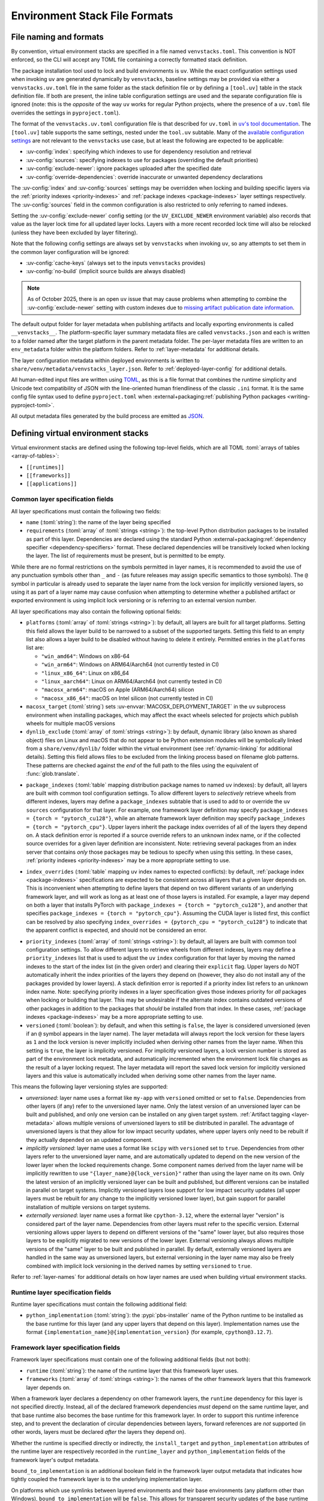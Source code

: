 
.. _stack-specification-format:

------------------------------
Environment Stack File Formats
------------------------------

.. meta::
   :og:title: venvstacks File Formats - venvstacks Documentation
   :og:type: website
   :og:url: https://venvstacks.lmstudio.ai/stack-format/
   :og:description: venvstacks Specification and Metadata File Formats - venvstacks Documentation

File naming and formats
=======================

By convention, virtual environment stacks are specified in a file named ``venvstacks.toml``. This
convention is NOT enforced, so the CLI will accept any TOML file containing a correctly formatted
stack definition.

The package installation tool used to lock and build environments is ``uv``. While the exact
configuration settings used when invoking ``uv`` are generated dynamically by ``venvstacks``,
baseline settings may be provided via either a ``venvstacks.uv.toml`` file in the same folder as
the stack definition file or by defining a ``[tool.uv]`` table in the stack definition file. If
both are present, the inline table configuration settings are used and the separate configuration
file is ignored (note: this is the *opposite* of the way ``uv`` works for regular Python projects,
where the presence of a ``uv.toml`` file overrides the settings in ``pyproject.toml``).

The format of the ``venvstacks.uv.toml`` configuration file is that described for ``uv.toml`` in
|uv's tool documentation|_. The ``[tool.uv]`` table supports the same settings, nested under the
``tool.uv`` subtable. Many of the
`available configuration settings <https://docs.astral.sh/uv/reference/settings/>`__ are not
relevant to the ``venvstacks`` use case, but at least the following are expected to be applicable:

* :uv-config:`index`: specifying which indexes to use for dependency resolution and retrieval
* :uv-config:`sources`: specifying indexes to use for packages (overriding the default priorities)
* :uv-config:`exclude-newer`: ignore packages uploaded after the specified date
* :uv-config:`override-dependencies`: override inaccurate or unwanted dependency declarations

The :uv-config:`index` and :uv-config:`sources` settings may be overridden when locking
and building specific layers via the :ref:`priority indexes <priority-indexes>` and
:ref:`package indexes <package-indexes>` layer settings respectively. The :uv-config:`sources`
field in the common configuration is also restricted to only referring to named indexes.

Setting the :uv-config:`exclude-newer` config setting (or the ``UV_EXCLUDE_NEWER`` environment
variable) also records that value as the layer lock time for all updated layer locks.
Layers with a more recent recorded lock time will also be relocked
(unless they have been excluded by layer filtering).

Note that the following config settings are always set by ``venvstacks`` when invoking
``uv``, so any attempts to set them in the common layer configuration will be ignored:

* :uv-config:`cache-keys` (always set to the inputs ``venvstacks`` provides)
* :uv-config:`no-build` (implicit source builds are always disabled)

.. note::

  As of October 2025, there is an open ``uv`` issue that may cause problems when
  attempting to combine the :uv-config:`exclude-newer` setting with custom indexes due to
  `missing artifact publication date information <https://github.com/astral-sh/uv/issues/12449>`__.

.. |uv's tool documentation| replace:: ``uv``'s tool documentation
.. _uv's tool documentation: https://docs.astral.sh/uv/concepts/configuration-files/

The default output folder for layer metadata when publishing artifacts and locally exporting
environments is called ``__venvstacks__``. The platform-specific layer summary metadata
files are called ``venvstacks.json`` and each is written to a folder named after the target
platform in the parent metadata folder. The per-layer metadata files are written to an
``env_metadata`` folder within the platform folders.
Refer to :ref:`layer-metadata` for additional details.

The layer configuration metadata within deployed environments is written to
``share/venv/metadata/venvstacks_layer.json``.
Refer to :ref:`deployed-layer-config` for additional details.

All human-edited input files are written using `TOML <https://toml.io/>`__, as this is a file
format that combines the runtime simplicity and Unicode text compatibility of JSON with the
line-oriented human friendliness of the classic ``.ini`` format. It is the same config file
syntax used to define ``pyproject.toml`` when
:external+packaging:ref:`publishing Python packages <writing-pyproject-toml>`.

All output metadata files generated by the build process are emitted as `JSON <https://www.json.org/>`__.

.. versionchanged:: 0.8.0
   Added support for configuring ``uv`` execution and having it affect both locking and building
   (:ref:`release details <changelog-0.8.0>`). User and system level default ``uv`` configuration
   settings no longer affect the behaviour of the locking process.

.. versionchanged:: 0.8.0
   Setting :uv-config:`exclude-newer` or ``UV_EXCLUDE_NEWER`` now also affects the recorded
   layer lock times (:ref:`release details <changelog-0.8.0>`).


Defining virtual environment stacks
===================================

Virtual environment stacks are defined using the following top-level fields, which are all TOML
:toml:`arrays of tables <array-of-tables>`:

* ``[[runtimes]]``
* ``[[frameworks]]``
* ``[[applications]]``

Common layer specification fields
---------------------------------

All layer specifications must contain the following two fields:

* ``name`` (:toml:`string`): the name of the layer being specified
* ``requirements`` (:toml:`array` of :toml:`strings <string>`):
  the top-level Python distribution packages to be installed as part of this layer.
  Dependencies are declared using the standard Python
  :external+packaging:ref:`dependency specifier <dependency-specifiers>` format.
  These declared dependencies will be transitively locked when locking the layer.
  The list of requirements must be present, but is permitted to be empty.

While there are no formal restrictions on the symbols permitted in layer names, it is
recommended to avoid the use of any punctuation symbols other than ``_`` and ``-``
(as future releases may assign specific semantics to those symbols).
The ``@`` symbol in particular is already used to separate the layer name from the lock
version for implicitly versioned layers, so using it as part of a layer name may cause
confusion when attempting to determine whether a published artifact or
exported environment is using implicit lock versioning or is referring
to an external version number.

All layer specifications may also contain the following optional fields:

* ``platforms`` (:toml:`array` of :toml:`strings <string>`):
  by default, all layers are built for all target platforms. Setting this field
  allows the layer build to be narrowed to a subset of the supported targets.
  Setting this field to an empty list also allows a layer build to be disabled
  without having to delete it entirely.
  Permitted entries in the ``platforms`` list are:

  * ``"win_amd64"``: Windows on x86-64
  * ``"win_arm64"``: Windows on ARM64/Aarch64 (not currently tested in CI)
  * ``"linux_x86_64"``: Linux on x86_64
  * ``"linux_aarch64"``: Linux on ARM64/Aarch64 (not currently tested in CI)
  * ``"macosx_arm64"``: macOS on Apple (ARM64/Aarch64) silicon
  * ``"macosx_x86_64"``: macOS on Intel silicon (not currently tested in CI)

  .. versionchanged:: 0.3.0
     Added ``win_arm64`` and ``linux_aarch64`` as permitted target platforms
     (:ref:`release details <changelog-0.3.0>`).

* ``macosx_target`` (:toml:`string`)
  sets :uv-envvar:`MACOSX_DEPLOYMENT_TARGET` in the ``uv`` subprocess environment when
  installing packages, which may affect the exact wheels selected for projects which
  publish wheels for multiple macOS versions

  .. versionadded:: 0.8.0
     Added support for setting the minimum macOS target on a per-layer basis
     (:ref:`release details <changelog-0.8.0>`).

* ``dynlib_exclude`` (:toml:`array` of :toml:`strings <string>`):
  by default, dynamic library (also known as shared object) files on Linux
  and macOS that do not appear to be Python extension modules will be symbolically
  linked from a ``share/venv/dynlib/`` folder within the virtual environment
  (see :ref:`dynamic-linking` for additional details).
  Setting this field allows files to be excluded from the linking process based
  on filename glob patterns. These patterns are checked against the *end* of the
  full path to the files using the equivalent of :func:`glob.translate`.

  .. versionadded:: 0.4.0
     Added support for dynamic linking across layers on Linux and macOS
     (:ref:`release details <changelog-0.4.0>`).

.. _package-indexes:

* ``package_indexes`` (:toml:`table` mapping distribution package names to named ``uv`` indexes):
  by default, all layers are built with common tool configuration settings.
  To allow different layers to *selectively* retrieve wheels from different indexes,
  layers may define a ``package_indexes`` subtable that is used to add to or
  override the ``uv`` ``sources`` configuration for that layer.
  For example, one framework layer definition may specify
  ``package_indexes = {torch = "pytorch_cu128"}``,
  while an alternate framework layer definition
  may specify ``package_indexes = {torch = "pytorch_cpu"}``.
  Upper layers inherit the package index overrides of all of the layers they depend on.
  A stack definition error is reported if a source override refers to an unknown index name,
  or if the collected source overrides for a given layer definition are inconsistent.
  Note: retrieving several packages from an index server that contains *only* those packages may
  be tedious to specify when using this setting. In these cases,
  :ref:`priority indexes <priority-indexes>` may be a more appropriate setting to use.

  .. versionadded:: 0.8.0
    Added support for ``uv`` configuration with layer specific adjustments
    (:ref:`release details <changelog-0.8.0>`).

.. _index-overrides:

* ``index_overrides`` (:toml:`table` mapping ``uv`` index names to expected conflicts):
  by default, :ref:`package index <package-indexes>` specifications are expected to be
  consistent across all layers that a given layer depends on. This is inconvenient when
  attempting to define layers that depend on two different variants of an underlying
  framework layer, and will work as long as at least one of those layers is installed.
  For example, a layer may depend on both a layer that installs PyTorch with
  ``package_indexes = {torch = "pytorch_cu128"}``, and another that specifies
  ``package_indexes = {torch = "pytorch_cpu"}``. Assuming the CUDA layer is
  listed first, this conflict can be resolved by also specifying
  ``index_overrides = {pytorch_cpu = "pytorch_cu128"}`` to indicate that the
  apparent conflict is expected, and should not be considered an error.

  .. versionadded:: 0.8.0
    Added support for ``uv`` configuration with layer specific adjustments
    (:ref:`release details <changelog-0.8.0>`).

.. _priority-indexes:

* ``priority_indexes`` (:toml:`array` of :toml:`strings <string>`):
  by default, all layers are built with common tool configuration settings. To allow different
  layers to retrieve wheels from different indexes, layers may define a ``priority_indexes`` list
  that is used to adjust the ``uv`` ``index`` configuration for that layer by moving the named
  indexes to the start of the index list (in the given order) and clearing their ``explicit`` flag.
  Upper layers do NOT automatically inherit the index priorities of the layers they depend on
  (however, they also do not install any of the packages provided by lower layers).
  A stack definition error is reported if a priority index list refers to an unknown index name.
  Note: specifying priority indexes in a layer specification gives those indexes priority for *all*
  packages when locking or building that layer. This may be undesirable if the alternate index
  contains outdated versions of other packages in addition to the packages that *should* be
  installed from that index. In these cases, :ref:`package indexes <package-indexes>`
  may be a more appropriate setting to use.

  .. versionadded:: 0.8.0
    Added support for ``uv`` configuration with layer specific adjustments
    (:ref:`release details <changelog-0.8.0>`).

* ``versioned`` (:toml:`boolean`): by default, and when this setting is ``false``,
  the layer is considered unversioned (even if an ``@`` symbol appears in the
  layer name). The layer metadata will always report the lock version for these
  layers as ``1`` and the lock version is never implicitly included when deriving
  other names from the layer name.
  When this setting is ``true``, the layer is implicitly versioned.
  For implicitly versioned layers, a lock version number is stored as part of
  the environment lock metadata, and automatically incremented when the
  environment lock file changes as the result of a layer locking request.
  The layer metadata will report the saved lock version for implicitly versioned
  layers and this value is automatically included when deriving some other names
  from the layer name.

This means the following layer versioning styles are supported:

* *unversioned*: layer name uses a format like ``my-app`` with ``versioned``
  omitted or set to ``false``. Dependencies from other layers (if any) refer to
  the unversioned layer name. Only the latest version of an unversioned
  layer can be built and published, and only one version can be installed
  on any given target system. :ref:`Artifact tagging <layer-metadata>` allows
  multiple versions of unversioned layers to still be distributed in parallel.
  The advantage of unversioned layers is that they allow for low impact security
  updates, where upper layers only need to be rebuilt if they actually depended
  on an updated component.

* *implicitly versioned*: layer name uses a format like ``scipy`` with ``versioned``
  set to ``true``. Dependencies from other layers refer to the unversioned layer name,
  and are automatically updated to depend on the new version of the lower layer when
  the locked requirements change. Some component names derived from the layer name
  will be implicitly rewritten to use ``"{layer_name}@{lock_version}"`` rather than
  using the layer name on its own. Only the latest version of an implicitly versioned
  layer can be built and published, but different versions can be installed in
  parallel on target systems.
  Implicitly versioned layers lose support for low impact security updates (all
  upper layers must be rebuilt for any change to the implicitly versioned lower
  layer), but gain support for parallel installation of multiple versions on
  target systems.

* *externally versioned*: layer name uses a format like ``cpython-3.12``, where
  the external layer "version" is considered part of the layer name.
  Dependencies from other layers must refer to the specific version.
  External versioning allows upper layers to depend on different versions of
  the "same" lower layer, but also requires those layers to be explicitly
  migrated to new versions of the lower layer.
  External versioning always allows multiple versions of the "same" layer to be
  built and published in parallel.
  By default, externally versioned layers are handled in the same way as
  unversioned layers, but external versioning in the layer name may also be
  freely combined with implicit lock versioning in the derived names by
  setting ``versioned`` to ``true``.

Refer to :ref:`layer-names` for additional details on how layer names are used
when building virtual environment stacks.

.. _runtime-layer-spec:

Runtime layer specification fields
----------------------------------

Runtime layer specifications must contain the following additional field:

* ``python_implementation`` (:toml:`string`): the :pypi:`pbs-installer` name
  of the Python runtime to be installed as the base runtime for this layer
  (and any upper layers that depend on this layer). Implementation names
  use the format ``{implementation_name}@{implementation_version}``
  (for example, ``cpython@3.12.7``).

.. _framework-layer-spec:

Framework layer specification fields
------------------------------------

Framework layer specifications must contain one of the following additional fields
(but not both):

* ``runtime`` (:toml:`string`): the name of the runtime layer that this framework layer uses.
* ``frameworks`` (:toml:`array` of :toml:`strings <string>`):
  the names of the other framework layers that this framework layer depends on.

When a framework layer declares a dependency on other framework layers, the ``runtime``
dependency for this layer is not specified directly. Instead, all of the declared
framework dependencies *must* depend on the same runtime layer, and that base
runtime also becomes the base runtime for this framework layer. In order to
support this runtime inference step, and to prevent the declaration of circular
dependencies between layers, forward references are *not* supported (in other
words, layers must be declared *after* the layers they depend on).

Whether the runtime is specified directly or indirectly, the ``install_target``
and ``python_implementation`` attributes of the runtime layer are respectively recorded
in the ``runtime_layer`` and ``python_implementation`` fields of the framework layer's
output metadata.

``bound_to_implementation`` is an additional boolean field in the framework layer
output metadata that indicates how tightly coupled the framework layer is
to the underlying implementation layer.

On platforms which use symlinks between layered environments and their base
environments (any platform other than Windows), ``bound_to_implementation``
will be ``false``.
This allows for transparent security updates of the base runtime layer (for
example, to update to new OpenSSL versions or CPython maintenance releases),
without needing to republish the upper layers that use that base runtime.

On Windows, where some elements of the base runtime are copied into each
layered environment that depends on it, ``bound_to_implementation`` will
be ``true``.
This still allows for transparent security updates of the base runtime layer
in some cases (for example, to update to new OpenSSL versions), but indicates
the upper layers will need to be rebuilt and republished for new CPython
maintenance releases.


.. versionchanged:: 0.4.0
   Added the ability for framework layers to depend on other framework layers
   instead of depending directly on a runtime layer
   (:ref:`release details <changelog-0.4.0>`).


.. _application-layer-spec:

Application layer specification fields
--------------------------------------

Application layer specifications must contain one of the following additional fields (but not both):

* ``runtime`` (:toml:`string`): the name of the runtime layer that this application layer uses.
* ``frameworks`` (:toml:`array` of :toml:`strings <string>`):
  the names of the framework layers that this application layer depends on.

These two fields are handled in the same way as they are for
:ref:`framework layer specifications <framework-layer-spec>`.

Python code running in this application layer will be able to import modules from the specified
base runtime layer, and from any of the framework layers declared as dependencies (whether
directly or indirectly). Refer to :ref:`layer-dependency-linearization` for additional details
on how the relative order of the application layer ``sys.path`` entries is determined.

Application layer specifications must also contain the following additional field:

* ``launch_module`` (:toml:`string`): a relative path (starting from the folder containing
  the stack specification file) that specifies a Python module or import package that will
  be included in the built environment for execution with the :option:`-m` switch.

Application layer specifications may also contain the following optional field:

* ``support_modules`` (:toml:`array` of :toml:`strings <string>`):
  an array of relative paths (each starting from the folder containing the stack specification
  file) that specify Python modules or import packages that will be included in the built
  environment for use by the application launch module.

Refer to :ref:`source-tree-content-filtering` for details on exactly which files will be
included in the application layer from referenced launch modules and support modules.

.. versionchanged:: 0.4.0
   Added the ability for application layers to depend directly on a runtime layer instead
   of declaring that they depend on one or more framework layers
   (:ref:`release details <changelog-0.4.0>`).

.. versionchanged:: 0.5.0
   Updating the name or contents of a launch module also updates the layer version
   for implicitly versioned layers
   (:ref:`release details <changelog-0.5.0>`).

.. versionadded:: 0.6.0
   Added the ``support_modules`` field (:ref:`release details <changelog-0.6.0>`).

.. versionadded:: 0.6.0
   Source tree content filtering for launch modules and support modules
   (:ref:`release details <changelog-0.6.0>`).


.. _layer-dependency-linearization:

Linearizing the Python import path
----------------------------------

The ``venvstacks.toml`` file format allows the declared dependencies between framework
layers to form a directed acyclic graph (DAG). Python's import system requires that
this graph be flattened into a list in order to be able to define the relative order
of application layer ``sys.path`` entries in a consistent fashion.

This linearization problem is similar to the one that Python itself needs to solve when
determining how to resolve attribute lookups on Python classes in the presence of multiple
inheritance, and ``venvstacks`` intentionally uses the same solution: the C3 linearization
algorithm described in this article about the
`Python 2.3 Method Resolution Order <https://www.python.org/download/releases/2.3/mro/>`_.

In simple cases where the only common point in the declared layer dependencies is the base
runtime, this algorithm gives the same result as a depth-first left-to-right resolution of
the declared dependencies.

The benefit of the more complex linearization arises in more complex cases, where the C3
algorithm either ensures that all layers are always listed in a consistent relative import
priority order, or else it raises an exception reporting the relative priority conflict.

The `Wikipedia article on C3 linearization <https://en.wikipedia.org/wiki/C3_linearization>`_
includes additional details on the C3 algorithm and the assurances it provides.

.. versionadded:: 0.4.0
   In previous versions, frameworks were not permitted to declare dependencies on other
   framework layers, so linearization was not required.


.. _layer-names:

Layer names and versioning
--------------------------

Regardless of how a layer is versioned, the layer name is used directly
(with no additional prefix or suffix) when referring to the layer as a
dependency in another layer specification.

The layer name is also used directly (in combination with the :term:`layer type`
prefix) for the following purposes:

* the name of the layer build environment
* the name of the layer requirements file folder
* as part of the name of the transitively locked layer requirements files
* as the base name for the layer environment metadata file emitted when
  publishing or exporting the environment
* as the ``layer_name`` field in the generated layer metadata

Runtime layers do not have a layer type prefix, while framework and application
layers use ``app-*`` and ``framework-*`` respectively.

Layers with implicit lock versioning disabled use their layer name directly
(in combination with their :term:`layer type` prefix) for the following purposes:

* the name of the deployed layer environment when publishing artifacts or
  locally exporting environments
* as the ``install_target`` field in the generated layer metadata
* when referring to the layer as a dependency in another layer's deployment
  configuration and output metadata

Layers with implicit lock versioning enabled will instead use
``"{layer_name}@{lock_version}"`` for these deployment related purposes.


.. _source-tree-content-filtering:

Source tree content filtering
-----------------------------

Application layer launch modules and support modules may be either single
files or directories defining a Python import package. In the latter
case, the contents of the source tree are filtered to exclude unwanted files
rather than including every file in the specified directory.

When git source control information is available, any files explicitly
excluded from source control will also be omitted from the application
layers (that is, the exclusions are based on `.gitignore` patterns).
Any files or folders with names starting with `.git` are also excluded.

If no recognised source control information is found, the source tree
content filtering defaults to simply excluding ``__pycache__`` folders
(as these may be generated if the launch modules or support modules are
imported for testing purposes from their source tree location).


Deprecated fields
-----------------

The following field names were previously supported and now emit :exc:`FutureWarning`
when used in a loaded stack specification:

* ``build_requirements``: no longer has any effect (rendered non-functional before
  :ref:`0.1.0rc1 <changelog-0.1.0rc1>`, warning emitted from :ref:`0.2.0 <changelog-0.2.0>`)
* ``fully_versioned_name``: renamed to ``python_implementation`` in :ref:`0.2.0 <changelog-0.2.0>`


.. _layer-requirements:

Locked layer requirements
=========================

Environment lock metadata files saved alongside the layer's transitively locked requirements file:

.. code-block:: python

   requirements_hash: str   # Uses "algorithm:hexdigest" format
   lock_input_hash: str     # Uses "algorithm:hexdigest" format
   other_inputs_hash: str   # Uses "algorithm:hexdigest" format
   version_inputs_hash: str # Uses "algorithm:hexdigest" format
   lock_version: int        # Auto-incremented from previous lock metadata
   locked_at: str           # ISO formatted date/time value

Note: A future documentation update will cover these ``venvstacks lock`` output files in additional detail.


.. _deployed-layer-config:

Deployed layer configuration
============================

Deployed layer configuration files saved as ``share/venv/metadata/venvstacks_layer.json`` in the layer
environments:

.. code-block:: python

   python: str                      # Relative path to this layer's Python executable
   py_version: str                  # Expected X.Y.Z Python version for this environment
   base_python: str                 # Relative path from layer dir to base Python executable
   site_dir: str                    # Relative path to site-packages within this layer
   pylib_dirs: Sequence[str]        # Relative paths to additional sys.path entries
   dynlib_dirs: Sequence[str]       # Relative paths to additional Windows DLL directories
   launch_module: NotRequired[str]  # Module to run with `-m` to launch the application

Primarily used by the post-installation script to finish setting up the environment after deployment.
May also be used by the containing application to find the Python executable location for that platform.

All relative paths are relative to the layer folder (and may refer to peer folders).
Base runtime layers will have ``python`` and ``base_python`` set to the same value.
Application layers will have ``launch_module`` set.

Note: A future documentation update will cover these ``venvstacks build`` output files in additional detail.


.. _layer-metadata:

Published layer metadata
========================

Layer output metadata files saved to the ``__venvstacks__`` metadata folder when publishing
layer archives or locally exporting layer environments:

.. code-block:: python

    # Common fields defined for all layers, whether archived or exported
    layer_name: EnvNameBuild       # Prefixed layer name without lock version info
    install_target: EnvNameDeploy  # Target installation folder when unpacked
    requirements_hash: str         # Uses "algorithm:hexdigest" format
    lock_version: int              # Monotonically increasing version identifier
    locked_at: str                 # ISO formatted date/time value

    # Fields that are populated after the layer metadata has initially been defined
    # "runtime_layer" is set to the underlying runtime's deployed environment name
    # "python_implementation" is set to the underlying runtime's implementation name
    # "bound_to_implementation" means that the layered environment includes
    # copies of some files from the runtime implementation, and hence will
    # need updating even for runtime maintenance releases
    runtime_layer: NotRequired[str]
    python_implementation: NotRequired[str]
    bound_to_implementation: NotRequired[bool]

    # Extra fields only defined for framework and application environments
    required_layers: NotRequired[Sequence[EnvNameDeploy]]

    # Extra fields only defined for application environments
    app_launch_module: NotRequired[str]
    app_launch_module_hash: NotRequired[str]

Additional metadata fields only included when publishing layer archives:

.. code-block:: python

    archive_build: int    # Auto-incremented from previous build metadata
    archive_name: str     # Adds archive file extension to layer name
    target_platform: str  # Target platform identifier
    archive_size: int
    archive_hashes: ArchiveHashes # Mapping from hash algorithm names to hashes


Hashes of layered environment dependencies are intentionally NOT incorporated
into the published metadata. This allows an "only if needed" approach to
rebuilding app and framework layers when the layers they depend on are
updated (app layers will usually only depend on some of the components in the
underlying environment, and such dependencies are picked up as version changes
when regenerating the transitive dependency specifications for each environment).

Note: A future documentation update will cover the ``venvstacks publish`` and
      ``venvstacks local-export`` output metadata files in additional detail,
      including the effects of the ``--tag-outputs`` option when publishing.
